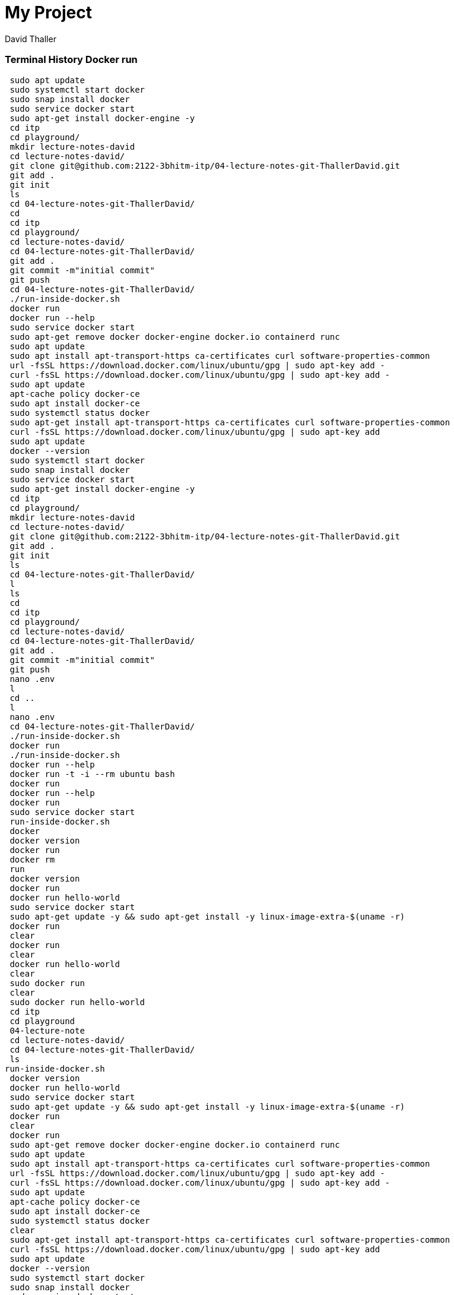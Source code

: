 = My Project
David Thaller

//Need this blank line after ifdef, don't know why...
ifdef::backend-html5[]

// print the toc here (not at the default position)
//toc::[]

=== Terminal History Docker run

    sudo apt update
    sudo systemctl start docker
    sudo snap install docker
    sudo service docker start
    sudo apt-get install docker-engine -y
    cd itp
    cd playground/
    mkdir lecture-notes-david
    cd lecture-notes-david/
    git clone git@github.com:2122-3bhitm-itp/04-lecture-notes-git-ThallerDavid.git
    git add .
    git init
    ls
    cd 04-lecture-notes-git-ThallerDavid/
    cd
    cd itp
    cd playground/
    cd lecture-notes-david/
    cd 04-lecture-notes-git-ThallerDavid/
    git add .
    git commit -m"initial commit"
    git push
    cd 04-lecture-notes-git-ThallerDavid/
    ./run-inside-docker.sh 
    docker run
    docker run --help
    sudo service docker start
    sudo apt-get remove docker docker-engine docker.io containerd runc
    sudo apt update
    sudo apt install apt-transport-https ca-certificates curl software-properties-common
    url -fsSL https://download.docker.com/linux/ubuntu/gpg | sudo apt-key add -
    curl -fsSL https://download.docker.com/linux/ubuntu/gpg | sudo apt-key add -
    sudo apt update
    apt-cache policy docker-ce
    sudo apt install docker-ce
    sudo systemctl status docker
    sudo apt-get install apt-transport-https ca-certificates curl software-properties-common
    curl -fsSL https://download.docker.com/linux/ubuntu/gpg | sudo apt-key add
    sudo apt update
    docker --version
    sudo systemctl start docker
    sudo snap install docker
    sudo service docker start
    sudo apt-get install docker-engine -y
    cd itp
    cd playground/
    mkdir lecture-notes-david
    cd lecture-notes-david/
    git clone git@github.com:2122-3bhitm-itp/04-lecture-notes-git-ThallerDavid.git
    git add .
    git init
    ls
    cd 04-lecture-notes-git-ThallerDavid/
    l
    ls
    cd
    cd itp
    cd playground/
    cd lecture-notes-david/
    cd 04-lecture-notes-git-ThallerDavid/
    git add .
    git commit -m"initial commit"
    git push
    nano .env
    l
    cd ..
    l
    nano .env
    cd 04-lecture-notes-git-ThallerDavid/
    ./run-inside-docker.sh 
    docker run
    ./run-inside-docker.sh 
    docker run --help
    docker run -t -i --rm ubuntu bash
    docker run
    docker run --help
    docker run
    sudo service docker start
    run-inside-docker.sh  
    docker
    docker version
    docker run
    docker rm
    run
    docker version 
    docker run
    docker run hello-world
    sudo service docker start
    sudo apt-get update -y && sudo apt-get install -y linux-image-extra-$(uname -r)
    docker run
    clear
    docker run
    clear
    docker run hello-world
    clear
    sudo docker run
    clear
    sudo docker run hello-world
    cd itp
    cd playground
    04-lecture-note
    cd lecture-notes-david/
    cd 04-lecture-notes-git-ThallerDavid/
    ls
   run-inside-docker.sh  
    docker version
    docker run hello-world
    sudo service docker start
    sudo apt-get update -y && sudo apt-get install -y linux-image-extra-$(uname -r)
    docker run
    clear
    docker run
    sudo apt-get remove docker docker-engine docker.io containerd runc
    sudo apt update
    sudo apt install apt-transport-https ca-certificates curl software-properties-common
    url -fsSL https://download.docker.com/linux/ubuntu/gpg | sudo apt-key add -
    curl -fsSL https://download.docker.com/linux/ubuntu/gpg | sudo apt-key add -
    sudo apt update
    apt-cache policy docker-ce
    sudo apt install docker-ce
    sudo systemctl status docker
    clear
    sudo apt-get install apt-transport-https ca-certificates curl software-properties-common
    curl -fsSL https://download.docker.com/linux/ubuntu/gpg | sudo apt-key add
    sudo apt update
    docker --version
    sudo systemctl start docker
    sudo snap install docker
    sudo service docker start
    sudo apt-get install docker-engine -y
    cd itp
    cd playground/
    mkdir lecture-notes-david
    cd lecture-notes-david/
    git clone git@github.com:2122-3bhitm-itp/04-lecture-notes-git-ThallerDavid.git
    git add .
    git init
    ls
    cd 04-lecture-notes-git-ThallerDavid/
    l
    ls
    cd
    cd itp
    cd playground/
    cd lecture-notes-david/
    cd 04-lecture-notes-git-ThallerDavid/
    git add .
    git commit -m"initial commit"
    git push
    nano .env
    l
    cd ..
    l
    nano .env
    cd 04-lecture-notes-git-ThallerDavid/
    ./run-inside-docker.sh 
    docker run
    ./run-inside-docker.sh 
    docker run --help
    docker run -t -i --rm ubuntu bash
    docker run
    docker run --help
    docker run
    sudo service docker start
    run-inside-docker.sh  
    docker
    docker version
    docker run
    docker rm
    run
    docker version 
    docker run
    sudo apt-get update -y && sudo apt-get install -y linux-image-extra-$(uname -r)
    sudo docker run hello-world
    cd itp
    cd playground
    04-lecture-note
    cd lecture-notes-david/
    cd 04-lecture-notes-git-ThallerDavid/
    ls
    docker run hello-world

